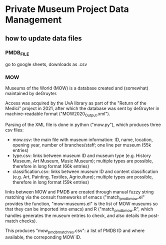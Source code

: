 
* Private Museum Project Data Management

** how to update data files

*** PMDB_FILE
go to google sheets, downloads as .csv


*** MOW
Museums of the World (MOW) is a database created and (somewhat) maintained by deGruyter.
#
Access was acquired by the UvA library as part of the "Return of the Medici" project in 2021, after which the database was sent by deGruyter in machine-readable format ("MOW2020_Output.xml").
#
Parsing of the XML file is done in python ("mow.py"), which produces three csv files:
- mow.csv: the main file with museum information: ID, name, location, opening year, number of branches/staff;
  one line per museum (55k entries)
- type.csv: links between museum ID and museum type (e.g. History Museum, Art Museum, Music Museum);
  multiple types are possible, therefore in long format (66k entries)
- classification.csv: links between museum ID and content classification (e.g. Art, Painting, Textiles, Agriculture);
  multiple types are possible, therefore in long format (59k entries)

links between MOW and PMDB are created through manual fuzzy string matching via the consult frameworks of emacs ("match_pmdb_mow.el" provides the function, "mow-museums.el" is the list of MOW museums so that they can be imported into emacs) and R ("match_pmdb_mow.R", which handles generates the museum entries to check, and also details the post-match checks).

This produces "mow_pmdb_matchres.csv": a list of PMDB ID and where available, the correponding MOW ID.


